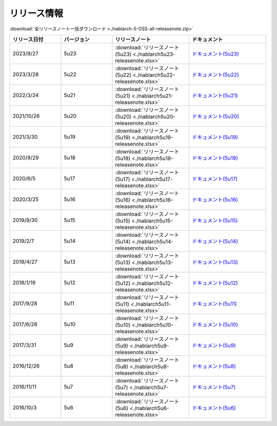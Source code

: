 .. _release-notes:

============================================================
リリース情報
============================================================

:download:`全リリースノート一括ダウンロード <./nablarch-5-OSS-all-releasenote.zip>`

.. list-table::
  :header-rows: 1
  :class: white-space-normal
  :widths: 10,10,15,15


  * - リリース日付
    - バージョン
    - リリースノート
    - ドキュメント
  * - 2023/9/27
    - 5u23
    - :download:`リリースノート(5u23) <./nablarch5u23-releasenote.xlsx>`
    - `ドキュメント(5u23) <https://nablarch.github.io/docs/5u23/doc/>`_
  * - 2023/3/28
    - 5u22
    - :download:`リリースノート(5u22) <./nablarch5u22-releasenote.xlsx>`
    - `ドキュメント(5u22) <https://nablarch.github.io/docs/5u22/doc/>`_
  * - 2022/3/24
    - 5u21
    - :download:`リリースノート(5u21) <./nablarch5u21-releasenote.xlsx>`
    - `ドキュメント(5u21) <https://nablarch.github.io/docs/5u21/doc/>`_
  * - 2021/10/26
    - 5u20
    - :download:`リリースノート(5u20) <./nablarch5u20-releasenote.xlsx>`
    - `ドキュメント(5u20) <https://nablarch.github.io/docs/5u20/doc/>`_
  * - 2021/3/30
    - 5u19
    - :download:`リリースノート(5u19) <./nablarch5u19-releasenote.xlsx>`
    - `ドキュメント(5u19) <https://nablarch.github.io/docs/5u19/doc/>`_
  * - 2020/9/29
    - 5u18
    - :download:`リリースノート(5u18) <./nablarch5u18-releasenote.xlsx>`
    - `ドキュメント(5u18) <https://nablarch.github.io/docs/5u18/doc/>`_
  * - 2020/6/5
    - 5u17
    - :download:`リリースノート(5u17) <./nablarch5u17-releasenote.xlsx>`
    - `ドキュメント(5u17) <https://nablarch.github.io/docs/5u17/doc/>`_ 
  * - 2020/3/25
    - 5u16
    - :download:`リリースノート(5u16) <./nablarch5u16-releasenote.xlsx>`
    - `ドキュメント(5u16) <https://nablarch.github.io/docs/5u16/doc/>`_ 
  * - 2019/9/30
    - 5u15
    - :download:`リリースノート(5u15) <./nablarch5u15-releasenote.xlsx>`
    - `ドキュメント(5u15) <https://nablarch.github.io/docs/5u15/doc/>`_ 
  * - 2019/2/7
    - 5u14
    - :download:`リリースノート(5u14) <./nablarch5u14-releasenote.xlsx>`
    - `ドキュメント(5u14) <https://nablarch.github.io/docs/5u14/doc/>`_ 
  * - 2018/4/27
    - 5u13
    - :download:`リリースノート(5u13) <./nablarch5u13-releasenote.xlsx>`
    - `ドキュメント(5u13) <https://nablarch.github.io/docs/5u13/doc/>`_ 
  * - 2018/1/19
    - 5u12
    - :download:`リリースノート(5u12) <./nablarch5u12-releasenote.xlsx>`
    - `ドキュメント(5u12) <https://nablarch.github.io/docs/5u12/doc/>`_ 
  * - 2017/9/28
    - 5u11
    - :download:`リリースノート(5u11) <./nablarch5u11-releasenote.xlsx>`
    - `ドキュメント(5u11) <https://nablarch.github.io/docs/5u11/doc/>`_ 
  * - 2017/6/28
    - 5u10
    - :download:`リリースノート(5u10) <./nablarch5u10-releasenote.xlsx>`
    - `ドキュメント(5u10) <https://nablarch.github.io/docs/5u10/doc/>`_ 
  * - 2017/3/31
    - 5u9
    - :download:`リリースノート(5u9) <./nablarch5u9-releasenote.xlsx>`
    - `ドキュメント(5u9) <https://nablarch.github.io/docs/5u9/doc/>`_ 
  * - 2016/12/26
    - 5u8
    - :download:`リリースノート(5u8) <./nablarch5u8-releasenote.xlsx>`
    - `ドキュメント(5u8) <https://nablarch.github.io/docs/5u8/doc/>`_ 
  * - 2016/11/11
    - 5u7
    - :download:`リリースノート(5u7) <./nablarch5u7-releasenote.xlsx>`
    - `ドキュメント(5u7) <https://nablarch.github.io/docs/5u7/doc/>`_ 
  * - 2016/10/3
    - 5u6
    - :download:`リリースノート(5u6) <./nablarch5u6-releasenote.xlsx>`
    - `ドキュメント(5u6) <https://nablarch.github.io/docs/5u6/doc/>`_ 
